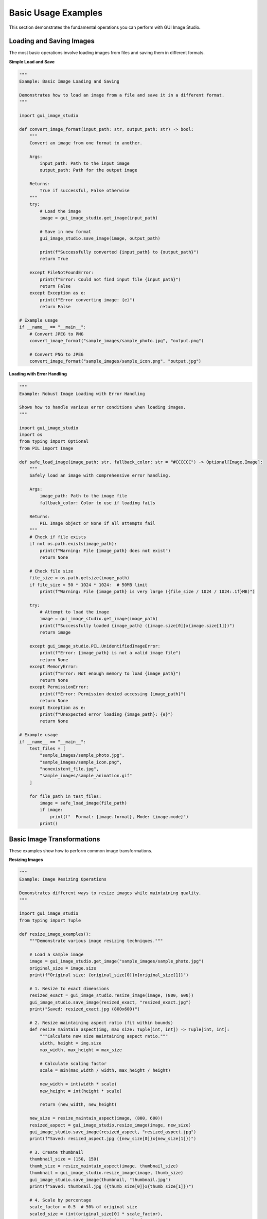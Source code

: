 Basic Usage Examples
====================

This section demonstrates the fundamental operations you can perform with GUI Image Studio.

Loading and Saving Images
--------------------------

The most basic operations involve loading images from files and saving them in different formats.

**Simple Load and Save**

.. code-block:: python

    """
    Example: Basic Image Loading and Saving

    Demonstrates how to load an image from a file and save it in a different format.
    """

    import gui_image_studio

    def convert_image_format(input_path: str, output_path: str) -> bool:
        """
        Convert an image from one format to another.

        Args:
            input_path: Path to the input image
            output_path: Path for the output image

        Returns:
            True if successful, False otherwise
        """
        try:
            # Load the image
            image = gui_image_studio.get_image(input_path)

            # Save in new format
            gui_image_studio.save_image(image, output_path)

            print(f"Successfully converted {input_path} to {output_path}")
            return True

        except FileNotFoundError:
            print(f"Error: Could not find input file {input_path}")
            return False
        except Exception as e:
            print(f"Error converting image: {e}")
            return False

    # Example usage
    if __name__ == "__main__":
        # Convert JPEG to PNG
        convert_image_format("sample_images/sample_photo.jpg", "output.png")

        # Convert PNG to JPEG
        convert_image_format("sample_images/sample_icon.png", "output.jpg")

**Loading with Error Handling**

.. code-block:: python

    """
    Example: Robust Image Loading with Error Handling

    Shows how to handle various error conditions when loading images.
    """

    import gui_image_studio
    import os
    from typing import Optional
    from PIL import Image

    def safe_load_image(image_path: str, fallback_color: str = "#CCCCCC") -> Optional[Image.Image]:
        """
        Safely load an image with comprehensive error handling.

        Args:
            image_path: Path to the image file
            fallback_color: Color to use if loading fails

        Returns:
            PIL Image object or None if all attempts fail
        """
        # Check if file exists
        if not os.path.exists(image_path):
            print(f"Warning: File {image_path} does not exist")
            return None

        # Check file size
        file_size = os.path.getsize(image_path)
        if file_size > 50 * 1024 * 1024:  # 50MB limit
            print(f"Warning: File {image_path} is very large ({file_size / 1024 / 1024:.1f}MB)")

        try:
            # Attempt to load the image
            image = gui_image_studio.get_image(image_path)
            print(f"Successfully loaded {image_path} ({image.size[0]}x{image.size[1]})")
            return image

        except gui_image_studio.PIL.UnidentifiedImageError:
            print(f"Error: {image_path} is not a valid image file")
            return None
        except MemoryError:
            print(f"Error: Not enough memory to load {image_path}")
            return None
        except PermissionError:
            print(f"Error: Permission denied accessing {image_path}")
            return None
        except Exception as e:
            print(f"Unexpected error loading {image_path}: {e}")
            return None

    # Example usage
    if __name__ == "__main__":
        test_files = [
            "sample_images/sample_photo.jpg",
            "sample_images/sample_icon.png",
            "nonexistent_file.jpg",
            "sample_images/sample_animation.gif"
        ]

        for file_path in test_files:
            image = safe_load_image(file_path)
            if image:
                print(f"  Format: {image.format}, Mode: {image.mode}")
            print()

Basic Image Transformations
----------------------------

These examples show how to perform common image transformations.

**Resizing Images**

.. code-block:: python

    """
    Example: Image Resizing Operations

    Demonstrates different ways to resize images while maintaining quality.
    """

    import gui_image_studio
    from typing import Tuple

    def resize_image_examples():
        """Demonstrate various image resizing techniques."""

        # Load a sample image
        image = gui_image_studio.get_image("sample_images/sample_photo.jpg")
        original_size = image.size
        print(f"Original size: {original_size[0]}x{original_size[1]}")

        # 1. Resize to exact dimensions
        resized_exact = gui_image_studio.resize_image(image, (800, 600))
        gui_image_studio.save_image(resized_exact, "resized_exact.jpg")
        print("Saved: resized_exact.jpg (800x600)")

        # 2. Resize maintaining aspect ratio (fit within bounds)
        def resize_maintain_aspect(img, max_size: Tuple[int, int]) -> Tuple[int, int]:
            """Calculate new size maintaining aspect ratio."""
            width, height = img.size
            max_width, max_height = max_size

            # Calculate scaling factor
            scale = min(max_width / width, max_height / height)

            new_width = int(width * scale)
            new_height = int(height * scale)

            return (new_width, new_height)

        new_size = resize_maintain_aspect(image, (800, 600))
        resized_aspect = gui_image_studio.resize_image(image, new_size)
        gui_image_studio.save_image(resized_aspect, "resized_aspect.jpg")
        print(f"Saved: resized_aspect.jpg ({new_size[0]}x{new_size[1]})")

        # 3. Create thumbnail
        thumbnail_size = (150, 150)
        thumb_size = resize_maintain_aspect(image, thumbnail_size)
        thumbnail = gui_image_studio.resize_image(image, thumb_size)
        gui_image_studio.save_image(thumbnail, "thumbnail.jpg")
        print(f"Saved: thumbnail.jpg ({thumb_size[0]}x{thumb_size[1]})")

        # 4. Scale by percentage
        scale_factor = 0.5  # 50% of original size
        scaled_size = (int(original_size[0] * scale_factor),
                      int(original_size[1] * scale_factor))
        scaled = gui_image_studio.resize_image(image, scaled_size)
        gui_image_studio.save_image(scaled, "scaled_50percent.jpg")
        print(f"Saved: scaled_50percent.jpg ({scaled_size[0]}x{scaled_size[1]})")

    if __name__ == "__main__":
        resize_image_examples()

**Applying Color Tints**

.. code-block:: python

    """
    Example: Color Tinting Operations

    Shows how to apply various color tints and effects to images.
    """

    import gui_image_studio

    def color_tinting_examples():
        """Demonstrate different color tinting techniques."""

        # Load a sample image
        image = gui_image_studio.get_image("sample_images/sample_photo.jpg")

        # Define color palette
        colors = {
            "warm_red": "#FF6B6B",
            "cool_blue": "#4ECDC4",
            "vintage_sepia": "#D2B48C",
            "forest_green": "#2ECC71",
            "sunset_orange": "#FF8C42",
            "royal_purple": "#9B59B6"
        }

        print("Applying color tints...")

        for name, color in colors.items():
            # Apply tint
            tinted = gui_image_studio.apply_tint(image, color)

            # Save with descriptive filename
            filename = f"tinted_{name}.jpg"
            gui_image_studio.save_image(tinted, filename)
            print(f"Saved: {filename} (tint: {color})")

        # Create a comparison grid (if you have PIL available)
        try:
            from PIL import Image

            # Load all tinted images
            tinted_images = []
            for name in colors.keys():
                tinted_img = gui_image_studio.get_image(f"tinted_{name}.jpg")
                # Resize for grid
                tinted_img = gui_image_studio.resize_image(tinted_img, (200, 150))
                tinted_images.append(tinted_img)

            # Create 2x3 grid
            grid_width = 200 * 3
            grid_height = 150 * 2
            grid = Image.new('RGB', (grid_width, grid_height), 'white')

            for i, img in enumerate(tinted_images):
                x = (i % 3) * 200
                y = (i // 3) * 150
                grid.paste(img, (x, y))

            gui_image_studio.save_image(grid, "tint_comparison_grid.jpg")
            print("Saved: tint_comparison_grid.jpg (comparison grid)")

        except ImportError:
            print("PIL not available for grid creation")

    if __name__ == "__main__":
        color_tinting_examples()

**Rotating and Flipping Images**

.. code-block:: python

    """
    Example: Image Rotation and Flipping

    Demonstrates geometric transformations like rotation and flipping.
    """

    import gui_image_studio

    def geometric_transformations():
        """Demonstrate rotation and flipping operations."""

        # Load a sample image
        image = gui_image_studio.get_image("sample_images/sample_icon.png")

        print("Applying geometric transformations...")

        # Rotation examples
        rotation_angles = [90, 180, 270, 45, -45]

        for angle in rotation_angles:
            rotated = gui_image_studio.rotate_image(image, angle)
            filename = f"rotated_{angle}deg.png"
            gui_image_studio.save_image(rotated, filename)
            print(f"Saved: {filename}")

        # Flipping examples
        flip_operations = [
            ("horizontal", True, False),
            ("vertical", False, True),
            ("both", True, True)
        ]

        for name, horizontal, vertical in flip_operations:
            flipped = gui_image_studio.flip_image(image,
                                                horizontal=horizontal,
                                                vertical=vertical)
            filename = f"flipped_{name}.png"
            gui_image_studio.save_image(flipped, filename)
            print(f"Saved: {filename}")

        # Combined transformations
        # Rotate and then flip
        rotated_flipped = gui_image_studio.rotate_image(image, 45)
        rotated_flipped = gui_image_studio.flip_image(rotated_flipped, horizontal=True)
        gui_image_studio.save_image(rotated_flipped, "rotated_45_flipped_h.png")
        print("Saved: rotated_45_flipped_h.png (combined transformation)")

    if __name__ == "__main__":
        geometric_transformations()

Working with Different Image Formats
-------------------------------------

**Format Conversion and Optimization**

.. code-block:: python

    """
    Example: Image Format Conversion and Optimization

    Shows how to convert between different image formats and optimize file sizes.
    """

    import gui_image_studio
    import os

    def format_conversion_examples():
        """Demonstrate format conversion and optimization."""

        # Load a sample image
        image = gui_image_studio.get_image("sample_images/sample_photo.jpg")

        print("Converting to different formats...")

        # Save as PNG (lossless)
        gui_image_studio.save_image(image, "converted.png")
        png_size = os.path.getsize("converted.png")
        print(f"PNG: {png_size / 1024:.1f} KB")

        # Save as JPEG with different quality levels
        quality_levels = [95, 85, 75, 60, 40]

        for quality in quality_levels:
            filename = f"converted_q{quality}.jpg"
            gui_image_studio.save_image(image, filename, quality=quality)
            file_size = os.path.getsize(filename)
            print(f"JPEG Q{quality}: {file_size / 1024:.1f} KB")

        # Save as WebP (if supported)
        try:
            gui_image_studio.save_image(image, "converted.webp")
            webp_size = os.path.getsize("converted.webp")
            print(f"WebP: {webp_size / 1024:.1f} KB")
        except Exception as e:
            print(f"WebP not supported: {e}")

        # Create optimized versions
        # Small thumbnail
        thumbnail = gui_image_studio.resize_image(image, (150, 150))
        gui_image_studio.save_image(thumbnail, "thumbnail_optimized.jpg", quality=80)
        thumb_size = os.path.getsize("thumbnail_optimized.jpg")
        print(f"Optimized thumbnail: {thumb_size / 1024:.1f} KB")

    if __name__ == "__main__":
        format_conversion_examples()

Batch Processing Basics
------------------------

**Processing Multiple Images**

.. code-block:: python

    """
    Example: Basic Batch Processing

    Shows how to process multiple images with the same operations.
    """

    import gui_image_studio
    import os
    from typing import List

    def batch_process_images(input_folder: str, output_folder: str,
                           operations: List[str] = None):
        """
        Process all images in a folder with specified operations.

        Args:
            input_folder: Folder containing input images
            output_folder: Folder for processed images
            operations: List of operations to perform
        """
        if operations is None:
            operations = ["resize", "tint"]

        # Create output folder if it doesn't exist
        os.makedirs(output_folder, exist_ok=True)

        # Supported image extensions
        supported_extensions = ('.png', '.jpg', '.jpeg', '.gif', '.bmp')

        # Find all image files
        image_files = []
        for filename in os.listdir(input_folder):
            if filename.lower().endswith(supported_extensions):
                image_files.append(filename)

        print(f"Found {len(image_files)} images to process")

        # Process each image
        for i, filename in enumerate(image_files, 1):
            print(f"Processing {i}/{len(image_files)}: {filename}")

            try:
                # Load image
                input_path = os.path.join(input_folder, filename)
                image = gui_image_studio.get_image(input_path)

                # Apply operations
                processed_image = image

                if "resize" in operations:
                    # Resize to max 800x600 maintaining aspect ratio
                    width, height = processed_image.size
                    if width > 800 or height > 600:
                        scale = min(800 / width, 600 / height)
                        new_size = (int(width * scale), int(height * scale))
                        processed_image = gui_image_studio.resize_image(processed_image, new_size)

                if "tint" in operations:
                    # Apply a subtle blue tint
                    processed_image = gui_image_studio.apply_tint(processed_image, "#4ECDC4")

                # Save processed image
                name, ext = os.path.splitext(filename)
                output_filename = f"{name}_processed{ext}"
                output_path = os.path.join(output_folder, output_filename)
                gui_image_studio.save_image(processed_image, output_path)

                print(f"  Saved: {output_filename}")

            except Exception as e:
                print(f"  Error processing {filename}: {e}")

        print("Batch processing complete!")

    if __name__ == "__main__":
        # Process sample images
        batch_process_images("sample_images", "processed_images",
                           operations=["resize", "tint"])

Running the Examples
--------------------

To run these examples:

1. **Create sample images first:**

   .. code-block:: bash

       gui-image-studio-create-samples

2. **Run individual examples:**

   .. code-block:: bash

       python basic_load_save.py
       python resize_examples.py
       python tinting_examples.py

3. **Check the output files** in your current directory

Each example is self-contained and includes error handling to make it robust for real-world use.

Next Steps
----------

After mastering these basic operations, you can:

* Explore :doc:`image_processing` for advanced filtering and effects
* Learn about :doc:`animation_creation` for working with animated GIFs
* Check out :doc:`gui_application` for building complete image editing applications
* Try :doc:`batch_processing` for automating image workflows
